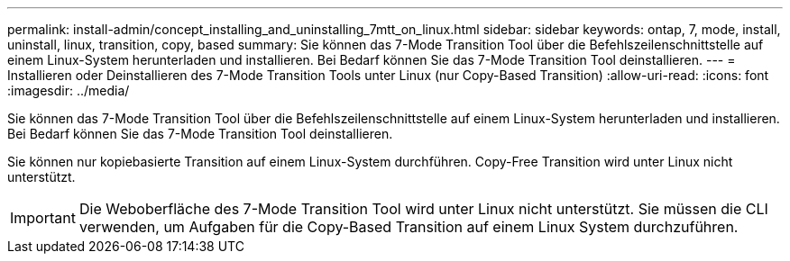 ---
permalink: install-admin/concept_installing_and_uninstalling_7mtt_on_linux.html 
sidebar: sidebar 
keywords: ontap, 7, mode, install, uninstall, linux, transition, copy, based 
summary: Sie können das 7-Mode Transition Tool über die Befehlszeilenschnittstelle auf einem Linux-System herunterladen und installieren. Bei Bedarf können Sie das 7-Mode Transition Tool deinstallieren. 
---
= Installieren oder Deinstallieren des 7-Mode Transition Tools unter Linux (nur Copy-Based Transition)
:allow-uri-read: 
:icons: font
:imagesdir: ../media/


[role="lead"]
Sie können das 7-Mode Transition Tool über die Befehlszeilenschnittstelle auf einem Linux-System herunterladen und installieren. Bei Bedarf können Sie das 7-Mode Transition Tool deinstallieren.

Sie können nur kopiebasierte Transition auf einem Linux-System durchführen. Copy-Free Transition wird unter Linux nicht unterstützt.


IMPORTANT: Die Weboberfläche des 7-Mode Transition Tool wird unter Linux nicht unterstützt. Sie müssen die CLI verwenden, um Aufgaben für die Copy-Based Transition auf einem Linux System durchzuführen.
